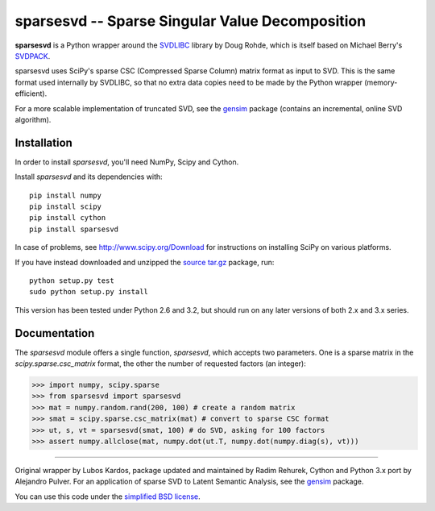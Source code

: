 =================================================
sparsesvd -- Sparse Singular Value Decomposition
=================================================

**sparsesvd** is a Python wrapper around the `SVDLIBC <http://tedlab.mit.edu/~dr/SVDLIBC/>`_
library by Doug Rohde, which is itself based on Michael Berry's `SVDPACK <http://www.netlib.org/svdpack/>`_.

sparsesvd uses SciPy's sparse CSC (Compressed Sparse Column) matrix format as input to SVD.
This is the same format used internally by SVDLIBC, so that no extra data copies need to be
made by the Python wrapper (memory-efficient).

For a more scalable implementation of truncated SVD, see the `gensim <http://pypi.python.org/pypi/gensim>`_ package (contains an incremental, online SVD algorithm).

Installation
------------

In order to install `sparsesvd`, you'll need NumPy, Scipy and Cython.

Install `sparsesvd` and its dependencies with::

    pip install numpy
    pip install scipy
    pip install cython
    pip install sparsesvd

In case of problems, see `<http://www.scipy.org/Download>`_ for instructions on installing
SciPy on various platforms.

If you have instead downloaded and unzipped the `source tar.gz <http://pypi.python.org/pypi/sparsesvd>`_ package, run::

    python setup.py test
    sudo python setup.py install

This version has been tested under Python 2.6 and 3.2, but should run on any
later versions of both 2.x and 3.x series.

Documentation
--------------

The `sparsesvd` module offers a single function, `sparsesvd`, which accepts two parameters.
One is a sparse matrix in the `scipy.sparse.csc_matrix` format, the other the number
of requested factors (an integer):

>>> import numpy, scipy.sparse
>>> from sparsesvd import sparsesvd
>>> mat = numpy.random.rand(200, 100) # create a random matrix
>>> smat = scipy.sparse.csc_matrix(mat) # convert to sparse CSC format
>>> ut, s, vt = sparsesvd(smat, 100) # do SVD, asking for 100 factors
>>> assert numpy.allclose(mat, numpy.dot(ut.T, numpy.dot(numpy.diag(s), vt)))


-------

Original wrapper by Lubos Kardos, package updated and maintained by Radim Rehurek, Cython and Python 3.x port by Alejandro Pulver. For an application of sparse SVD to Latent Semantic Analysis, see the `gensim <http://pypi.python.org/pypi/gensim>`_ package.

You can use this code under the `simplified BSD license <http://www.opensource.org/licenses/bsd-license.php>`_.
